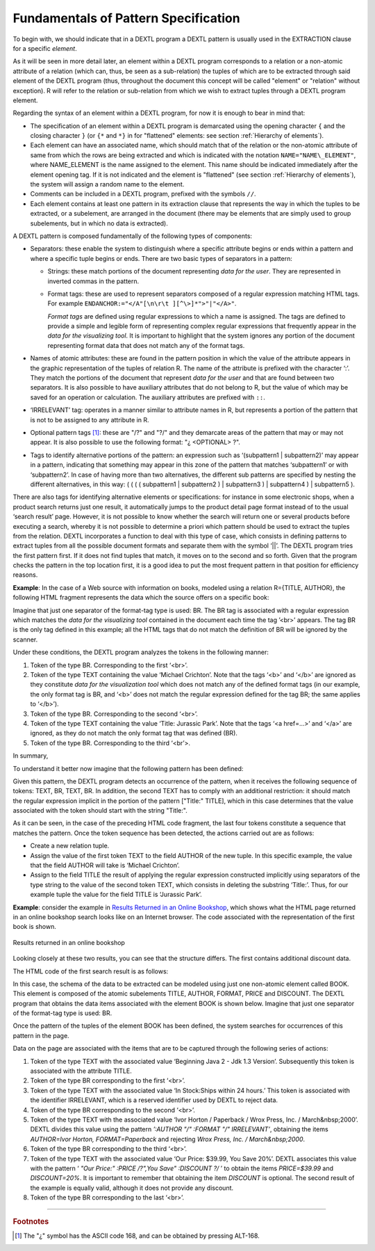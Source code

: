 =====================================
Fundamentals of Pattern Specification
=====================================

To begin with, we should indicate that in a DEXTL program a DEXTL
pattern is usually used in the EXTRACTION clause for a specific
*element*.



As it will be seen in more detail later, an element within a DEXTL
program corresponds to a relation or a non-atomic attribute of a
relation (which can, thus, be seen as a sub-relation) the tuples of
which are to be extracted through said element of the DEXTL program
(thus, throughout the document this concept will be called "element" or
"relation" without exception). R will refer to the relation or
sub-relation from which we wish to extract tuples through a DEXTL
program element.

Regarding the syntax of an element within a DEXTL program, for now it is
enough to bear in mind that:

-  The specification of an element within a DEXTL program is demarcated
   using the opening character ``{`` and the closing character ``}`` (or
   ``{*`` and ``*}`` in for "flattened" elements: see section :ref:`Hierarchy
   of elements`).
   
-  Each element can have an associated name, which should match that of
   the relation or the non-atomic attribute of same from which the rows
   are being extracted and which is indicated with the notation
   ``NAME="NAME\_ELEMENT"``, where NAME\_ELEMENT is the name assigned to
   the element. This name should be indicated immediately after the
   element opening tag. If it is not indicated and the element is
   "flattened" (see section :ref:`Hierarchy of elements`), the system
   will assign a random name to the element.
-  Comments can be included in a DEXTL program, prefixed with the
   symbols ``//``.
   
-  Each element contains at least one pattern in its extraction clause
   that represents the way in which the tuples to be extracted, or a
   subelement, are arranged in the document (there may be elements that
   are simply used to group subelements, but in which no data is
   extracted).

A DEXTL pattern is composed fundamentally of the following types of
components:

-  Separators: these enable the system to distinguish where a specific
   attribute begins or ends within a pattern and where a specific tuple
   begins or ends. There are two basic types of separators in a pattern:

   -  Strings: these match portions of the document representing *data for
      the user*. They are represented in inverted commas in the pattern.
   -  Format tags: these are used to represent separators composed of a
      regular expression matching HTML tags. For example
      ``ENDANCHOR:="</A"[\n\r\t ][^\>]*">"|"</A>"``.

      *Format tags* are defined using regular expressions to which a name is assigned.
      The tags are defined to provide a simple and legible form of representing 
      complex regular expressions that frequently appear in the *data for the 
      visualizing tool*. It is important to highlight that the system ignores any portion 
      of the document representing format data that does not match any of the format tags.


-  Names of atomic attributes: these are found in the pattern position in
   which the value of the attribute appears in the graphic representation
   of the tuples of relation R. The name of the attribute is prefixed with
   the character ‘:’. They match the portions of the document that
   represent *data for the user* and that are found between two separators.
   It is also possible to have auxiliary attributes that do not belong to
   R, but the value of which may be saved for an operation or calculation.
   The auxiliary attributes are prefixed with ``::``.


-  ‘IRRELEVANT’ tag: operates in a manner similar to attribute names in R,
   but represents a portion of the pattern that is not to be assigned to
   any attribute in R.

-  Optional pattern tags [#f1]_: these are "/?" and "?/" and they demarcate
   areas of the pattern that may or may not appear. It is also possible to
   use the following format: "¿ <OPTIONAL> ?".

-  Tags to identify alternative portions of the pattern: an expression such
   as ‘(subpattern1 \| subpattern2)’ may appear in a pattern, indicating
   that something may appear in this zone of the pattern that matches
   ‘subpattern1’ or with ‘subpattern2’. In case of having more than two
   alternatives, the different sub patterns are specified by nesting the
   different alternatives, in this way: ( ( ( ( subpattern1 \| subpattern2
   ) \| subpattern3 ) \| subpattern4 ) \| subpattern5 ).



There are also tags for identifying alternative elements or
specifications: for instance in some electronic shops, when a product
search returns just one result, it automatically jumps to the product
detail page format instead of to the usual ‘search result’ page.
However, it is not possible to know whether the search will return one
or several products before executing a search, whereby it is not
possible to determine a priori which pattern should be used to extract
the tuples from the relation. DEXTL incorporates a function to deal with
this type of case, which consists in defining patterns to extract tuples
from all the possible document formats and separate them with the symbol
‘\|\|’. The DEXTL program tries the first pattern first. If it does not
find tuples that match, it moves on to the second and so forth. Given
that the program checks the pattern in the top location first, it is a
good idea to put the most frequent pattern in that position for
efficiency reasons.



**Example**: In the case of a Web source with information on books,
modeled using a relation R={TITLE, AUTHOR}, the following HTML fragment
represents the data which the source offers on a specific book:

.. code-block:: html
   :name: HTML Fragment with Data on a Book
   :caption: HTML Fragment with Data on a Book

   <br>Michael <b> Crichton </b><br>
   <a href="/cgibook.jsp?id=1256790">Title: Jurassic Park </a>
   <br>


Imagine that just one separator of the format-tag type is used: BR. The
BR tag is associated with a regular expression which matches the *data
for the visualizing tool* contained in the document each time the tag
’<br>’ appears. The tag BR is the only tag defined in this example; all
the HTML tags that do not match the definition of BR will be ignored by
the scanner.

.. code-block:: none
   :name: Definition of BR
   :caption: Definition of BR
   
   BR:="<BR"[^\>]*">" 


Under these conditions, the DEXTL program analyzes the tokens in the
following manner:

#. Token of the type BR. Corresponding to the first ‘<br>’.
#. Token of the type TEXT containing the value ‘Michael Crichton’. Note
   that the tags ‘<b>’ and ‘</b>’ are ignored as they constitute *data
   for the visualization tool* which does not match any of the defined
   format tags (in our example, the only format tag is BR, and ‘<b>’
   does not match the regular expression defined for the tag BR; the
   same applies to ‘</b>’).
#. Token of the type BR. Corresponding to the second ‘<br>’.
#. Token of the type TEXT containing the value ‘Title: Jurassic Park’.
   Note that the tags ‘<a href=…>’ and ‘</a>’ are ignored, as they do
   not match the only format tag that was defined (BR).
#. Token of the type BR. Corresponding to the third ‘<br’>.

In summary,

.. code-block:: none
   :name: Format tags of the example
   :caption: Format tags of the example
   
   BR "Michael Crichton" BR "Title: Jurassic Park" BR

To understand it better now imagine that the following pattern has been
defined:

.. code-block:: none
   :name: Definition of a Simple Pattern
   :caption: Definition of a Simple Pattern
   
   { NAME="R"
     :AUTHOR BR "Title:" :TITLE BR
   }

Given this pattern, the DEXTL program detects an occurrence of the
pattern, when it receives the following sequence of tokens: TEXT, BR,
TEXT, BR. In addition, the second TEXT has to comply with an additional
restriction: it should match the regular expression implicit in the
portion of the pattern ["Title:" TITLE], which in this case determines
that the value associated with the token should start with the string
"Title:".



As it can be seen, in the case of the preceding HTML code fragment, the
last four tokens constitute a sequence that matches the pattern. Once
the token sequence has been detected, the actions carried out are as
follows:

-  Create a new relation tuple.
-  Assign the value of the first token TEXT to the field AUTHOR of the
   new tuple. In this specific example, the value that the field AUTHOR
   will take is ‘Michael Crichton’.
-  Assign to the field TITLE the result of applying the regular
   expression constructed implicitly using separators of the type string
   to the value of the second token TEXT, which consists in deleting the
   substring ‘Title:’. Thus, for our example tuple the value for the
   field TITLE is ‘Jurassic Park’.



**Example**: consider the example in `Results Returned in an Online
Bookshop`_, which shows what the HTML page returned in an online
bookshop search looks like on an Internet browser. The code associated
with the representation of the first book is shown.



.. figure:: DenodoITPilot.DEXTLManual-9.png
   :align: center
   :alt: Results returned in an online bookshop
   :name: Results returned in an online bookshop

   Results returned in an online bookshop

Looking closely at these two results, you can see that the structure
differs. The first contains additional discount data.



The HTML code of the first search result is as follows:


.. code-block:: html
   :name: HTML code of search result for electronic bookshop
   :caption: HTML code of search result for electronic bookshop
   
   <font size="-1" face="arial, helvetica, sans-serif">
      <A href="/booksearch/isbnInquiry.asp?userid=2N3SK9Y2P7&mscssid=JF86DUA3QD498J283583M4SBG9PQ0UL7&isbn=1861003668">
         <b>Beginning Java 2 - Jdk 1.3 Version</b>
      </a>
   </font>
   <br>
   <font size="-1" face="arial, helvetica, sans-serif">
   <font color="#aa0000">In Stock:Ships within 24 hours.
   </font>
   <br>Ivor Horton / Paperback / Wrox Press, Inc. / 
   <font size="-1" face="arial, helvetica, sans-serif">March&nbsp;2000<br>
      Our Price: <font color="#aa0000">$39.99</font>, You Save <font color="#aa0000">20%</font>
   <br>
   </font>
   </TD>
   
In this case, the schema of the data to be extracted can be modeled
using just one non-atomic element called BOOK. This element is composed
of the atomic subelements TITLE, AUTHOR, FORMAT, PRICE and DISCOUNT. The
DEXTL program that obtains the data items associated with the element
BOOK is shown below. Imagine that just one separator of the format-tag
type is used: BR.


.. code-block:: none
   :name: DEXTL pattern for obtaining elements from the electronic bookshop
   :caption: DEXTL pattern for obtaining elements from the electronic bookshop
   
   {NAME="BOOK"
    :TITLE BR
    IRRELEVANT BR
    :AUTHOR "/" :FORMAT "/" IRRELEVANT BR
    "Our Price:" :PRICE /? ",You Save" :DISCOUNT ?/ BR
   }

Once the pattern of the tuples of the element BOOK has been defined, the
system searches for occurrences of this pattern in the page.



Data on the page are associated with the items that are to be captured
through the following series of actions:

#. Token of the type TEXT with the associated value ‘Beginning Java 2 -
   Jdk 1.3 Version’. Subsequently this token is associated with the
   attribute TITLE.
#. Token of the type BR corresponding to the first ‘<br>’.
#. Token of the type TEXT with the associated value ‘In Stock:Ships
   within 24 hours.’ This token is associated with the identifier
   IRRELEVANT, which is a reserved identifier used by DEXTL to reject
   data.
#. Token of the type BR corresponding to the second ‘<br>’.
#. Token of the type TEXT with the associated value ‘Ivor Horton /
   Paperback / Wrox Press, Inc. / March&nbsp;2000’. DEXTL divides this
   value using the pattern *’:AUTHOR "/" :FORMAT "/" IRRELEVANT’*,
   obtaining the items *AUTHOR=Ivor Horton, FORMAT=Paperback* and
   rejecting *Wrox Press, Inc. / March&nbsp;2000*.
#. Token of the type BR corresponding to the third ‘<br>’.
#. Token of the type TEXT with the associated value ‘Our Price: $39.99,
   You Save 20%’. DEXTL associates this value with the pattern ‘ *"Our
   Price:" :PRICE /?",You Save" :DISCOUNT ?/* ’ to obtain the items
   *PRICE=$39.99* and *DISCOUNT=20%*. It is important to remember that
   obtaining the item *DISCOUNT* is optional. The second result of the
   example is equally valid, although it does not provide any discount.
#. Token of the type BR corresponding to the last ‘<br>’.


--------------

.. rubric:: Footnotes

.. [#f1] The "¿" symbol has the ASCII code 168, and can be obtained by pressing ALT-168.
